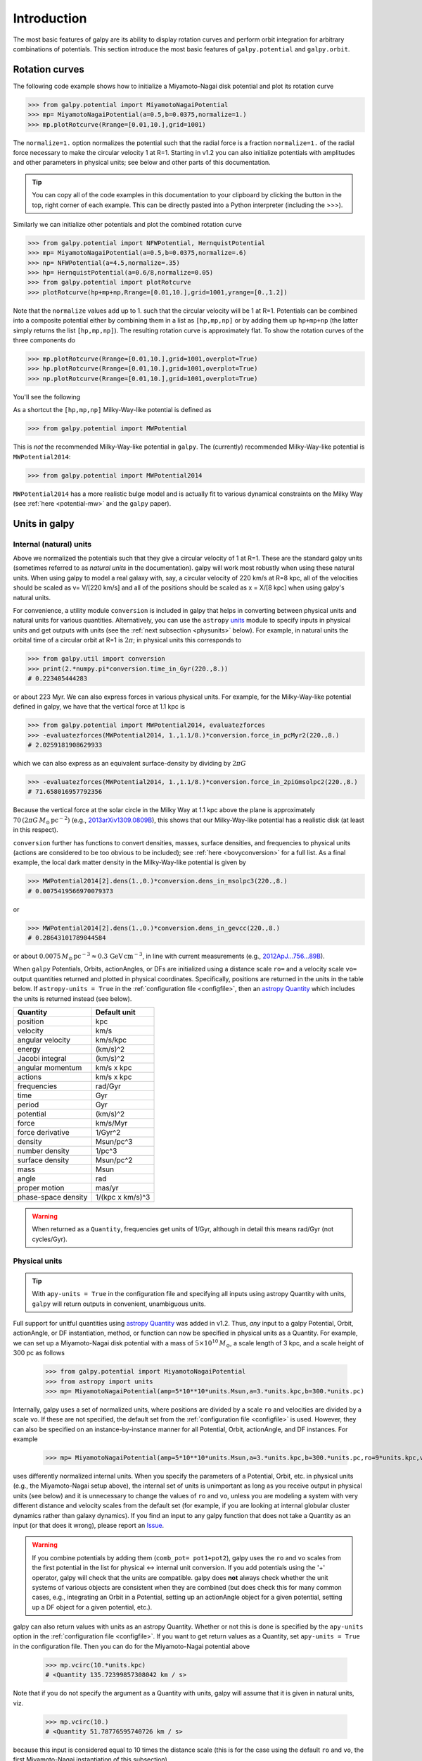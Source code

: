 Introduction
=============

The most basic features of galpy are its ability to display rotation
curves and perform orbit integration for arbitrary combinations of
potentials. This section introduce the most basic features of
``galpy.potential`` and ``galpy.orbit``.


.. _rotcurves:

Rotation curves
---------------

The following code example shows how to initialize a Miyamoto-Nagai disk potential and plot its rotation curve

>>> from galpy.potential import MiyamotoNagaiPotential
>>> mp= MiyamotoNagaiPotential(a=0.5,b=0.0375,normalize=1.)
>>> mp.plotRotcurve(Rrange=[0.01,10.],grid=1001)

The ``normalize=1.`` option normalizes the potential such that the
radial force is a fraction ``normalize=1.`` of the radial force
necessary to make the circular velocity 1 at R=1. Starting in v1.2 you
can also initialize potentials with amplitudes and other parameters in
physical units; see below and other parts of this documentation.

.. |clippy| image:: _static/clippy.svg
   :height: 20px
   :width: 20px

.. TIP::
   You can copy all of the code examples in this documentation to your clipboard by clicking the |clippy| button in the top, right corner of each example. This can be directly pasted into a Python interpreter (including the >>>).

Similarly we can initialize other potentials and plot the combined
rotation curve

>>> from galpy.potential import NFWPotential, HernquistPotential
>>> mp= MiyamotoNagaiPotential(a=0.5,b=0.0375,normalize=.6)
>>> np= NFWPotential(a=4.5,normalize=.35)
>>> hp= HernquistPotential(a=0.6/8,normalize=0.05)
>>> from galpy.potential import plotRotcurve
>>> plotRotcurve(hp+mp+np,Rrange=[0.01,10.],grid=1001,yrange=[0.,1.2])

Note that the ``normalize`` values add up to 1. such that the circular
velocity will be 1 at R=1. Potentials can be combined into a composite
potential either by combining them in a list as ``[hp,mp,np]`` or by
adding them up ``hp+mp+np`` (the latter simply returns the list
``[hp,mp,np]``). The resulting rotation curve is approximately
flat. To show the rotation curves of the three components do

>>> mp.plotRotcurve(Rrange=[0.01,10.],grid=1001,overplot=True)
>>> hp.plotRotcurve(Rrange=[0.01,10.],grid=1001,overplot=True)
>>> np.plotRotcurve(Rrange=[0.01,10.],grid=1001,overplot=True)

You'll see the following

.. image:: images/rotcurve.png

As a shortcut the ``[hp,mp,np]`` Milky-Way-like potential is defined as

>>> from galpy.potential import MWPotential

This is *not* the recommended Milky-Way-like potential in
``galpy``. The (currently) recommended Milky-Way-like potential is
``MWPotential2014``:

>>> from galpy.potential import MWPotential2014

``MWPotential2014`` has a more realistic bulge model and is actually
fit to various dynamical constraints on the Milky Way (see
:ref:`here <potential-mw>` and the ``galpy`` paper).

.. _units:

Units in galpy
---------------

Internal (natural) units
+++++++++++++++++++++++++

Above we normalized the potentials such that they give a circular
velocity of 1 at R=1. These are the standard galpy units (sometimes
referred to as *natural units* in the documentation). galpy will work
most robustly when using these natural units. When using galpy to
model a real galaxy with, say, a circular velocity of 220 km/s at R=8
kpc, all of the velocities should be scaled as v= V/[220 km/s] and all
of the positions should be scaled as x = X/[8 kpc] when using galpy's
natural units.

For convenience, a utility module ``conversion`` is included in
galpy that helps in converting between physical units and natural
units for various quantities. Alternatively, you can use the
``astropy`` `units <http://docs.astropy.org/en/stable/units/>`__
module to specify inputs in physical units and get outputs with units
(see the :ref:`next subsection <physunits>` below).  For example, in
natural units the orbital time of a circular orbit at R=1 is
:math:`2\pi`; in physical units this corresponds to

>>> from galpy.util import conversion
>>> print(2.*numpy.pi*conversion.time_in_Gyr(220.,8.))
# 0.223405444283

or about 223 Myr. We can also express forces in various physical
units. For example, for the Milky-Way-like potential defined in galpy,
we have that the vertical force at 1.1 kpc is

>>> from galpy.potential import MWPotential2014, evaluatezforces
>>> -evaluatezforces(MWPotential2014, 1.,1.1/8.)*conversion.force_in_pcMyr2(220.,8.)
# 2.0259181908629933

which we can also express as an equivalent surface-density by dividing
by :math:`2\pi G`

>>> -evaluatezforces(MWPotential2014, 1.,1.1/8.)*conversion.force_in_2piGmsolpc2(220.,8.)
# 71.658016957792356

Because the vertical force at the solar circle in the Milky Way at 1.1
kpc above the plane is approximately :math:`70\,(2\pi G\,
M_\odot\,\mathrm{pc}^{-2})` (e.g., `2013arXiv1309.0809B
<http://adsabs.harvard.edu/abs/2013arXiv1309.0809B>`_), this shows
that our Milky-Way-like potential has a realistic disk (at least in
this respect).

``conversion`` further has functions to convert densities,
masses, surface densities, and frequencies to physical units (actions
are considered to be too obvious to be included); see :ref:`here
<bovyconversion>` for a full list. As a final example, the local dark
matter density in the Milky-Way-like potential is given by

>>> MWPotential2014[2].dens(1.,0.)*conversion.dens_in_msolpc3(220.,8.)
# 0.0075419566970079373

or

>>> MWPotential2014[2].dens(1.,0.)*conversion.dens_in_gevcc(220.,8.)
# 0.28643101789044584

or about :math:`0.0075\,M_\odot\,\mathrm{pc}^{-3} \approx
0.3\,\mathrm{GeV\,cm}^{-3}`, in line with current measurements (e.g.,
`2012ApJ...756...89B
<http://adsabs.harvard.edu/abs/2012ApJ...756...89B>`_).

When ``galpy`` Potentials, Orbits, actionAngles, or DFs are
initialized using a distance scale ``ro=`` and a velocity scale
``vo=`` output quantities returned and plotted in physical
coordinates. Specifically, positions are returned in the units in the
table below. If ``astropy-units = True`` in the :ref:`configuration
file <configfile>`, then an `astropy Quantity
<http://docs.astropy.org/en/stable/api/astropy.units.Quantity.html>`__
which includes the units is returned instead (see below).

.. _unitstable:

=================== =================
Quantity            Default unit
=================== =================
position            kpc
velocity            km/s
angular velocity    km/s/kpc
energy              (km/s)^2
Jacobi integral     (km/s)^2
angular momentum    km/s x kpc
actions             km/s x kpc
frequencies         rad/Gyr
time                Gyr
period              Gyr
potential           (km/s)^2
force               km/s/Myr
force derivative    1/Gyr^2
density             Msun/pc^3
number density      1/pc^3
surface density     Msun/pc^2
mass                Msun
angle               rad
proper motion       mas/yr
phase-space density 1/(kpc x km/s)^3
=================== =================

.. WARNING::
   When returned as a ``Quantity``, frequencies get units of 1/Gyr, although in detail this means rad/Gyr (not cycles/Gyr).


.. _physunits:

Physical units
+++++++++++++++

.. TIP::
   With ``apy-units = True`` in the configuration file and specifying all inputs using astropy Quantity with units, ``galpy`` will return outputs in convenient, unambiguous units.

Full support for unitful quantities using `astropy Quantity
<http://docs.astropy.org/en/stable/api/astropy.units.Quantity.html>`__
was added in v1.2. Thus, *any* input to a galpy Potential, Orbit,
actionAngle, or DF instantiation, method, or function can now be
specified in physical units as a Quantity. For example, we can set up
a Miyamoto-Nagai disk potential with a mass of
:math:`5\times10^{10}\,M_\odot`, a scale length of 3 kpc, and a scale
height of 300 pc as follows

       >>> from galpy.potential import MiyamotoNagaiPotential
       >>> from astropy import units
       >>> mp= MiyamotoNagaiPotential(amp=5*10**10*units.Msun,a=3.*units.kpc,b=300.*units.pc)

Internally, galpy uses a set of normalized units, where positions are
divided by a scale ``ro`` and velocities are divided by a scale
``vo``. If these are not specified, the default set from the
:ref:`configuration file <configfile>` is used. However, they can also
be specified on an instance-by-instance manner for all Potential,
Orbit, actionAngle, and DF instances. For example

       >>> mp= MiyamotoNagaiPotential(amp=5*10**10*units.Msun,a=3.*units.kpc,b=300.*units.pc,ro=9*units.kpc,vo=230.*units.km/units.s)

uses differently normalized internal units. When you specify the
parameters of a Potential, Orbit, etc. in physical units (e.g., the
Miyamoto-Nagai setup above), the internal set of units is unimportant
as long as you receive output in physical units (see below) and it is
unnecessary to change the values of ``ro`` and ``vo``, unless you are
modeling a system with very different distance and velocity scales
from the default set (for example, if you are looking at internal
globular cluster dynamics rather than galaxy dynamics). If you find an
input to any galpy function that does not take a Quantity as an input
(or that does it wrong), please report an `Issue
<https://github.com/jobovy/galpy/issues>`__.

.. WARNING::
   If you combine potentials by adding them (``comb_pot= pot1+pot2``), galpy uses the ``ro`` and ``vo`` scales from the first potential in the list for physical <-> internal unit conversion. If you add potentials using the '+' operator, galpy will check that the units are compatible. galpy does **not** always check whether the unit systems of various objects are consistent when they are combined (but does check this for many common cases, e.g., integrating an Orbit in a Potential, setting up an actionAngle object for a given potential, setting up a DF object for a given potential, etc.).

galpy can also return values with units as an astropy
Quantity. Whether or not this is done is specified by the
``apy-units`` option in the :ref:`configuration file <configfile>`. If
you want to get return values as a Quantity, set ``apy-units = True``
in the configuration file. Then you can do for the Miyamoto-Nagai
potential above

	  >>> mp.vcirc(10.*units.kpc)
	  # <Quantity 135.72399857308042 km / s>

Note that if you do not specify the argument as a Quantity with units,
galpy will assume that it is given in natural units, viz.

      >>> mp.vcirc(10.)
      # <Quantity 51.78776595740726 km / s>

because this input is considered equal to 10 times the distance scale
(this is for the case using the default ``ro`` and ``vo``, the first
Miyamoto-Nagai instantiation of this subsection)

	>>> mp.vcirc(10.*8.*units.kpc)
	# <Quantity 51.78776595740726 km / s>

.. WARNING::
   If you do not specify arguments of methods and functions using a Quantity with units, galpy assumes that the argument has internal (natural) units.

If you do not use astropy Quantities (``apy-units = False`` in the
configuration file), you can still get output in physical units when
you have specified ``ro=`` and ``vo=`` during instantiation of the
Potential, Orbit, etc. For example, for the Miyamoto-Nagai potential
above in a session with ``apy-units = False``

      >>> mp= MiyamotoNagaiPotential(amp=5*10**10*units.Msun,a=3.*units.kpc,b=300.*units.pc)
      >>> mp.vcirc(10.*units.kpc)
      # 135.72399857308042

This return value is in km/s (see the :ref:`table <unitstable>` at the
end of the previous section for default units for different
quantities). Note that as long as astropy is installed, we can still
provide arguments as a Quantity, but the return value will not be a
Quantity when ``apy-units = False``. If you setup a Potential, Orbit,
actionAngle, or DF object with parameters specified as a Quantity, the
default is to return any output in physical units. This is why
``mp.vcirc`` returns the velocity in km/s above. Potential and Orbit
instances (or lists of Potentials) also support the functions
``turn_physical_off`` and ``turn_physical_on`` to turn physical output
off or on. For example, if we do

   >>> mp.turn_physical_off()

outputs will be in internal units

	>>> mp.vcirc(10.*units.kpc)
	# 0.61692726624127459

If you setup a Potential, Orbit, etc. object without specifying the
parameters as a Quantity, the default is to return output in natural
units, except when ``ro=`` and ``vo=`` scales are specified
(exception: when you wrap a potential that has physical outputs on,
the wrapped potential will also have them on). ``ro=`` and ``vo=`` can
always be given as a Quantity themselves. ``ro=`` and ``vo=`` can
always also be specified on a method-by-method basis, overwriting an
object's default. For example

	    >>> mp.vcirc(10.*units.kpc,ro=12.*units.kpc)
	    # 0.69273212489609337

Physical output can also be turned off on a method-by-method or function-by-function basis, for example

	 >>> mp.turn_physical_on() # turn overall physical output on
	 >>> mp.vcirc(10.*units.kpc)
	 135.72399857308042 # km/s
	 >>> mp.vcirc(10.*units.kpc,use_physical=False)
	 # 0.61692726624127459 # in natural units

Further examples of specifying inputs with units will be given
throughout the documentation.

Orbit integration
-----------------

.. WARNING::
   ``galpy`` uses a left-handed Galactocentric coordinate frame, as is common in studies of the kinematics of the Milky Way. This means that in particular cross-products, like the angular momentum :math:`\vec{L} = \vec{r}\times\vec{p}`, behave differently than in a right-handed coordinate frame.

We can also integrate orbits in all galpy potentials. Going back to a
simple Miyamoto-Nagai potential, we initialize an orbit as follows

>>> from galpy.orbit import Orbit
>>> mp= MiyamotoNagaiPotential(a=0.5,b=0.0375,amp=1.,normalize=1.)
>>> o= Orbit([1.,0.1,1.1,0.,0.1])

Since we gave ``Orbit()`` a five-dimensional initial condition
``[R,vR,vT,z,vz]``, we assume we are dealing with a three-dimensional
axisymmetric potential in which we do not wish to track the
azimuth. We then integrate the orbit for a set of times ``ts``

>>> import numpy
>>> ts= numpy.linspace(0,100,10000)
>>> o.integrate(ts,mp,method='odeint')

.. TIP::
   Like for the Miyamoto-Nagai example in the section above, the Orbit and integration times can also be specified in physical units, e.g., ``o= Orbit([8.*units.kpc,22.*units.km/units.s,242.*units.km/units.s.0.*units.pc,20.*units.km/s])`` and ``ts= numpy.linspace(0.,10.,10000)*units.Gyr``

Now we plot the resulting orbit as

>>> o.plot()

Which gives

.. image:: images/mp-orbit-integration.png

The integrator used is not symplectic, so the energy error grows with time, but is small nonetheless

>>> o.plotE(normed=True)

.. image:: images/mp-orbit-E.png

When we use a symplectic leapfrog integrator, we see that the energy
error remains constant

>>> o.integrate(ts,mp,method='leapfrog')
>>> o.plotE(xlabel=r'$t$',ylabel=r'$E(t)/E(0)$')

.. image:: images/mp-orbit-Esymp.png

Because stars have typically only orbited the center of their galaxy
tens of times, using symplectic integrators is mostly unnecessary
(compared to planetary systems which orbits millions or billions of
times). galpy contains :ref:`fast integrators <fastorbit>` written in
C, which can be accessed through the ``method=`` keyword (e.g.,
``integrate(...,method='dopr54_c')`` is a fast high-order
Dormand-Prince method).

When we integrate for much longer we see how the orbit fills up a
torus (this could take a minute)

>>> ts= numpy.linspace(0,1000,10000)
>>> o.integrate(ts,mp,method='odeint')
>>> o.plot()

.. image:: images/mp-long-orbit-integration.png

As before, we can also integrate orbits in combinations of potentials. Assuming ``mp, np,`` and ``hp`` were defined as above, we can

>>> ts= numpy.linspace(0,100,10000)
>>> o.integrate(ts,mp+hp+np)
>>> o.plot()

.. image:: images/mphpnp-orbit-integration.png

Energy is again approximately conserved

>>> o.plotE(xlabel=r'$t$',ylabel=r'$E(t)/E(0)$')

.. image:: images/mphpnp-orbit-E.png

Escape velocity curves
----------------------

Just like we can plot the rotation curve for a potential or a
combination of potentials, we can plot the escape velocity curve. For
example, the escape velocity curve for the Miyamoto-Nagai disk defined
above

>>> mp.plotEscapecurve(Rrange=[0.01,10.],grid=1001)

.. image:: images/esc-miyamoto.png

or of the combination of potentials defined above

>>> from galpy.potential import plotEscapecurve
>>> plotEscapecurve(mp+hp+np,Rrange=[0.01,10.],grid=1001)

.. image:: images/esc-comb.png

For the Milky-Way-like potential ``MWPotential2014``, the
escape-velocity curve is

>>> plotEscapecurve(MWPotential2014,Rrange=[0.01,10.],grid=1001)

.. image:: images/esc-mw14.png

At the solar radius, the escape velocity is

>>> from galpy.potential import vesc
>>> vesc(MWPotential2014,1.)
2.3316389848832784

Or, for a local circular velocity of 220 km/s

>>> vesc(MWPotential2014,1.)*220.
# 512.96057667432126

similar to direct measurements of this (e.g., `2007MNRAS.379..755S
<http://adsabs.harvard.edu/abs/2007MNRAS.379..755S>`_ and
`2014A%26A...562A..91P
<http://adsabs.harvard.edu/abs/2014A%26A...562A..91P>`_).
